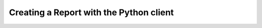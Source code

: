 Creating a Report with the Python client
========================================

.. literalinclude :: create-report.py
    :language: python

